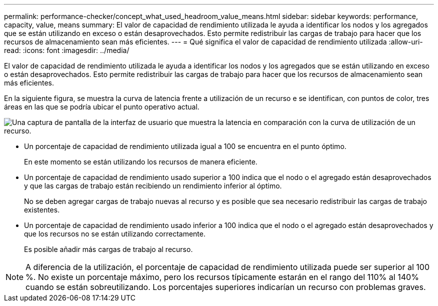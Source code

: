---
permalink: performance-checker/concept_what_used_headroom_value_means.html 
sidebar: sidebar 
keywords: performance, capacity, value, means 
summary: El valor de capacidad de rendimiento utilizada le ayuda a identificar los nodos y los agregados que se están utilizando en exceso o están desaprovechados. Esto permite redistribuir las cargas de trabajo para hacer que los recursos de almacenamiento sean más eficientes. 
---
= Qué significa el valor de capacidad de rendimiento utilizada
:allow-uri-read: 
:icons: font
:imagesdir: ../media/


[role="lead"]
El valor de capacidad de rendimiento utilizada le ayuda a identificar los nodos y los agregados que se están utilizando en exceso o están desaprovechados. Esto permite redistribuir las cargas de trabajo para hacer que los recursos de almacenamiento sean más eficientes.

En la siguiente figura, se muestra la curva de latencia frente a utilización de un recurso e se identifican, con puntos de color, tres áreas en las que se podría ubicar el punto operativo actual.

image::../media/headroom_chart_over_under.gif[Una captura de pantalla de la interfaz de usuario que muestra la latencia en comparación con la curva de utilización de un recurso.]

* Un porcentaje de capacidad de rendimiento utilizada igual a 100 se encuentra en el punto óptimo.
+
En este momento se están utilizando los recursos de manera eficiente.

* Un porcentaje de capacidad de rendimiento usado superior a 100 indica que el nodo o el agregado están desaprovechados y que las cargas de trabajo están recibiendo un rendimiento inferior al óptimo.
+
No se deben agregar cargas de trabajo nuevas al recurso y es posible que sea necesario redistribuir las cargas de trabajo existentes.

* Un porcentaje de capacidad de rendimiento usado inferior a 100 indica que el nodo o el agregado están desaprovechados y que los recursos no se están utilizando correctamente.
+
Es posible añadir más cargas de trabajo al recurso.



[NOTE]
====
A diferencia de la utilización, el porcentaje de capacidad de rendimiento utilizada puede ser superior al 100 %. No existe un porcentaje máximo, pero los recursos típicamente estarán en el rango del 110% al 140% cuando se están sobreutilizando. Los porcentajes superiores indicarían un recurso con problemas graves.

====